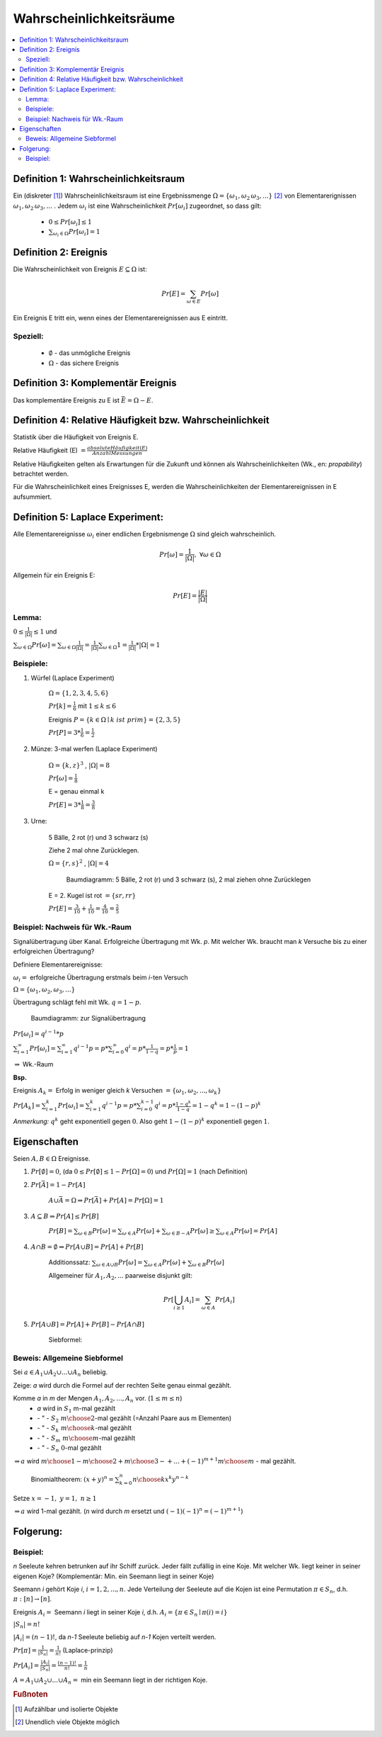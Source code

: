 Wahrscheinlichkeitsräume
=============================

.. contents::
    :local:


Definition 1: Wahrscheinlichkeitsraum
**************************************

.. role:: def
    :class: underline


Ein (diskreter [#f1]_) :def:`Wahrscheinlichkeitsraum` ist eine :def:`Ergebnissmenge`
:math:`\Omega = \{\omega_1, \omega_2\, \omega_3, ...\}` [#f2]_ von :def:`Elementarerignissen`
:math:`\omega_1, \omega_2\, \omega_3, ...` . Jedem :math:`\omega_i` ist eine :def:`Wahrscheinlichkeit`
:math:`Pr[\omega_i]` zugeordnet, so dass gilt:

    - :math:`0\le Pr[\omega_i] \le 1`
    - :math:`\sum_{\omega_i\in \Omega} Pr[\omega_i] = 1`


Definition 2: Ereignis
************************

Die Wahrscheinlichkeit von :def:`Ereignis` :math:`E\subseteq\Omega` ist:

.. math:: Pr[E] = \sum_{\omega\in E} Pr[\omega]

Ein Ereignis E :def:`tritt ein`, wenn eines der Elementarereignissen aus E eintritt.

Speziell:
^^^^^^^^^^

    - :math:`\emptyset` - das :def:`unmögliche Ereignis`
    - :math:`\Omega` - das :def:`sichere Ereignis`

Definition 3: Komplementär Ereignis
************************************

Das :def:`komplementäre Ereignis` zu E ist :math:`\bar E=\Omega-E`.

Definition 4: Relative Häufigkeit bzw. Wahrscheinlichkeit
*************************************************************

Statistik über die Häufigkeit von Ereignis E.

:def:`Relative Häufigkeit (E)` :math:`=\frac{absolute Häufigkeit (E)}{Anzahl Messungen}`

Relative Häufigkeiten gelten als Erwartungen für die Zukunft und können als :def:`Wahrscheinlichkeiten` (Wk., en:
*propability*) betrachtet werden.

Für die Wahrscheinlichkeit eines Ereignisses E, werden die Wahrscheinlichkeiten der Elementarereignissen in E
aufsummiert.

Definition 5: Laplace Experiment:
***********************************

Alle Elementarereignisse :math:`\omega_i` einer endlichen Ergebnismenge :math:`\Omega` sind gleich wahrscheinlich.

.. math:: Pr[\omega]=\frac{1}{\vert\Omega\vert}, \;\; \forall\omega\in\Omega

Allgemein für ein Ereignis E:

.. math:: Pr[E]=\frac{\vert E\vert}{\vert\Omega\vert}

Lemma:
^^^^^^^^^^^^

:math:`0\le\frac{1}{\vert\Omega\vert}\le 1` und

:math:`\sum_{\omega\in\Omega}Pr[\omega]=\sum_{\omega\in\Omega}\frac{1}{\vert\Omega\vert}=
\frac{1}{\vert\Omega\vert}\sum_{\omega\in\Omega}1=\frac{1}{\vert\Omega\vert} * \vert\Omega\vert = 1`

Beispiele:
^^^^^^^^^^^^^^

1. Würfel (Laplace Experiment)

    :math:`\Omega=\{1,2,3,4,5,6\}`

    :math:`Pr[k]=\frac{1}{6}` mit :math:`1\le k\le 6`

    Ereignis :math:`P=\{k\in\Omega\mid k\; ist\; prim\} = \{2,3,5\}`

    :math:`Pr[P]=3*\frac{1}{6}=\frac{1}{2}`

2. Münze: 3-mal werfen (Laplace Experiment)

    :math:`\Omega=\{k,z\}^3`  , :math:`\vert\Omega\vert = 8`

    :math:`Pr[\omega]=\frac{1}{8}`

    E = genau einmal k

    :math:`Pr[E]=3*\frac{1}{8}=\frac{3}{8}`

3. Urne:

    5 Bälle, 2 rot (r) und 3 schwarz (s)

    Ziehe 2 mal ohne Zurücklegen.

    :math:`\Omega=\{r,s\}^2`  , :math:`\vert\Omega\vert = 4`

    .. figure:: assets/baumdiagramm_01.png
        :alt: Baumdiagramm: 5 Bälle, 2 rot (r) und 3 schwarz (s), 2 mal ziehen ohne Zurücklegen

        Baumdiagramm: 5 Bälle, 2 rot (r) und 3 schwarz (s), 2 mal ziehen ohne Zurücklegen

    E = 2. Kugel ist rot :math:`=\{sr, rr\}`

    :math:`Pr[E]=\frac{3}{10}+\frac{1}{10}=\frac{4}{10}=\frac{2}{5}`

Beispiel: Nachweis für Wk.-Raum
^^^^^^^^^^^^^^^^^^^^^^^^^^^^^^^^^^^^^^^^

Signalübertragung über Kanal. Erfolgreiche Übertragung mit Wk. `p`. Mit welcher Wk. braucht man `k` Versuche bis zu
einer erfolgreichen Übertragung?

Definiere Elementarereignisse:

:math:`\omega_i =` erfolgreiche Übertragung erstmals beim `i`-ten Versuch

:math:`\Omega =\{\omega_1,\omega_2,\omega_3,...\}`

Übertragung schlägt fehl mit Wk. :math:`q=1-p`.

.. figure:: assets/baumdiagramm_02.png
    :alt: Baumdiagramm: zur Signalübertragung

    Baumdiagramm: zur Signalübertragung

:math:`Pr[\omega_i]=q^{i-1}*p`

:math:`\sum_{i=1}^\infty Pr[\omega_i]=\sum_{i=1}^\infty q^{i-1}p=p*\sum_{i=0}^\infty
q^i=p*\frac{1}{1-q}=p*\frac{1}{p}=1`

:math:`\Rightarrow` Wk.-Raum

**Bsp.**

Ereignis :math:`A_k=` Erfolg in weniger gleich `k` Versuchen :math:`=\{\omega_1,\omega_2,...,\omega_k\}`

:math:`Pr[A_k]=\sum_{i=1}^k Pr[\omega_i]=\sum_{i=1}^k q^{i-1}p=p*\sum_{i=0}^{k-1}q^i=p*\frac{1-q^k}{1-q}=1-q^k=1-
(1-p)^k`

*Anmerkung:* :math:`q^k` geht exponentiell gegen :math:`0`.
Also geht :math:`1-(1-p)^k` exponentiell gegen :math:`1`.


Eigenschaften
**************

Seien :math:`A,B\in\Omega` Ereignisse.

1. :math:`Pr[\emptyset]=0`, (da :math:`0\le Pr[\emptyset]\le 1-Pr[\Omega]=0`) und :math:`Pr[\Omega]=1` (nach Definition)
2. :math:`Pr[\bar A]=1-Pr[A]`

        :math:`A \cup \bar A= \Omega \Rightarrow Pr[\bar A] + Pr[A] = Pr[\Omega] = 1`

3. :math:`A\subseteq B \Rightarrow Pr[A] \le Pr[B]`

        :math:`Pr[B]=\sum_{\omega\in B}Pr[\omega]=\sum_{\omega\in A}Pr[\omega] + \sum_{\omega\in B-A}Pr[\omega] \ge
        \sum_{\omega\in A}Pr[\omega]=Pr[A]`

4. :math:`A \cap B = \emptyset \Rightarrow Pr[A \cup B]=Pr[A] + Pr[B]`

        :def:`Additionssatz`: :math:`\sum_{\omega\in A \cup B}Pr[\omega] =
        \sum_{\omega\in A}Pr[\omega] + \sum_{\omega\in B}Pr[\omega]`

        Allgemeiner für :math:`A_1, A_2, ...` paarweise disjunkt gilt:

        .. math:: Pr[\bigcup_{i\ge 1}A_i]=\sum_{\omega\in A}Pr[A_i]

5. :math:`Pr[A \cup B]=Pr[A]+Pr[B]-Pr[A \cap B]`

        :def:`Siebformel`:

        .. math::
            :nowrap:

            \begin{align*}
            \vert A\cup B\vert &= \vert A\vert + \vert B\vert -\vert A\cap B\vert\\

            \vert A\cup B \cup C\vert &= \vert A\vert + \vert B\vert +\vert C\vert  -(\vert A\cap B\vert +
            \vert A\cap C\vert + \vert B\cap C\vert) + \vert A\cap B \cap C\vert\\\\

            \vert A_1\cup A_2 \cup ... \cup A_n\vert &= \\
            = \sum_{i=1}^n \vert A_i \vert - \sum_{1\le i < j \le n} \vert &
            A_i \cap A_j \vert + \sum_{1\le i<j<k \le n} \vert A_i \cap A_j \cap A_k \vert -+... + (-1)^{n+1}\vert
            A_1 \cap ... \cap A_n \vert
            \end{align*}

Beweis: Allgemeine Siebformel
^^^^^^^^^^^^^^^^^^^^^^^^^^^^^^^^


Sei :math:`a\in A_1 \cup A_2 \cup ... \cup A_n` beliebig.

Zeige: `a` wird durch die Formel auf der rechten Seite genau einmal gezählt.

Komme `a` in `m` der Mengen :math:`A_1, A_2,..., A_n` vor. (:math:`1\le m \le n`)
    - `a` wird in :math:`S_1` m-mal gezählt
    -   :math:`\;\;\;` \- " - :math:`\;\;\;\;S_2 \;\;{m \choose 2}`-mal gezählt (=Anzahl Paare aus m Elementen)
    -   :math:`\;\;\;` \- " - :math:`\;\;\;\;S_k \;\;{m \choose k}`-mal gezählt
    -   :math:`\;\;\;` \- " - :math:`\;\;\;\;S_m \;{m \choose m}`-mal gezählt
    -   :math:`\;\;\;` \- " - :math:`\;\;\;\;S_n \;\;\;\; 0`-mal gezählt

:math:`\Rightarrow a` wird :math:`{m \choose 1} - {m \choose 2} + {m \choose 3}-+...+(-1)^{m+1}{m \choose m}` - mal
gezählt.

..

    Binomialtheorem: :math:`(x+y)^n=\sum_{k=0}^n{n \choose k}x^k y^{n-k}`

Setze  :math:`x=-1, \; y=1 ,\; n\ge 1`

.. math::
    :nowrap:

    \begin{gather*}
    (-1+1)^n=0=\sum_{k=0}^n {n \choose k}(-1)^k={n \choose 0}-{n \choose 1}+{n \choose 2}-...+(-1)^n{n \choose n}\\
    \Leftrightarrow {n \choose 1}-{n \choose 2}+{n \choose 3}-...+(-1)(-1)^n{n \choose n} = 1

    \end{gather*}

:math:`\Rightarrow a` wird 1-mal gezählt. (`n` wird durch `m` ersetzt und :math:`(-1)(-1)^n = (-1)^{m+1}`)

Folgerung:
***********

.. math::
    :nowrap:

    \begin{gather*}
    Pr[A_1\cup A_2 \cup ... \cup A_n] = \\
    \sum_{i=1}^n Pr[A_i] - \sum_{1\le i < j \le n} Pr[
    A_i \cap A_j] + \sum_{1\le i<j<k \le n} Pr[ A_i \cap A_j \cap A_k] -+... + (-1)^{n+1}Pr[
    A_1 \cap ... \cap A_n]
    \end{gather*}


Beispiel:
^^^^^^^^^^^^^^

`n` Seeleute kehren betrunken auf ihr Schiff zurück. Jeder fällt zufällig in eine Koje. Mit welcher Wk. liegt keiner
in seiner eigenen Koje? (Komplementär: Min. ein Seemann liegt in seiner Koje)

Seemann `i` gehört Koje `i`, :math:`i=1,2,...,n`. Jede Verteilung der Seeleute auf die Kojen ist eine Permutation
:math:`\pi \in S_n`, d.h. :math:`\pi:[n] \rightarrow [n]`.

Ereignis :math:`A_i=` Seemann `i` liegt in seiner Koje `i`, d.h. :math:`A_i=\{\pi\in S_n \mid \pi (i)=i\}`

:math:`\vert S_n \vert = n!`

:math:`\vert A_i \vert = (n-1)!`, da `n-1` Seeleute beliebig auf `n-1` Kojen verteilt werden.

:math:`Pr[\pi]=\frac{1}{\vert S_n\vert}=\frac{1}{n!}` (Laplace-prinzip)

:math:`Pr[A_i]=\frac{\vert A_i\vert}{\vert S_n\vert}=\frac{(n-1)!}{n!}=\frac{1}{n}`

:math:`A=A_1\cup A_2\cup ... \cup A_n =` min ein Seemann liegt in der richtigen Koje.

.. math::
    :nowrap:

    \begin{align*}
    i<j: \;\;\vert A_i \cap A_j\vert &= (n-2)! \\
    i<j<k: \;\;\vert A_i \cap A_j \cap A_k\vert &= (n-3)! \\
    ...\\
    \vert A_1 \cap A_2\cap ... \cap A_n\vert &= (n-n)!=0!=1 \\

    \Rightarrow \vert A_1\cup A_2\cup ... \cup A_n \vert &= \sum_{i=1}^n \vert A_i \vert - \sum_{1\le i < j \le n} \vert
    A_i \cap A_j \vert + \sum_{1\le i<j<k \le n} \vert A_i \cap A_j \cap A_k \vert -+... + (-1)^{n+1}\vert
    A_1 \cap ... \cap A_n \vert\\
    &= \sum_{k=1}^n (-1)^{k+1} {n \choose k}(n-k)!
    \end{align*}






.. rubric:: Fußnoten

.. [#f1] Aufzählbar und isolierte Objekte
.. [#f2] Unendlich viele Objekte möglich
